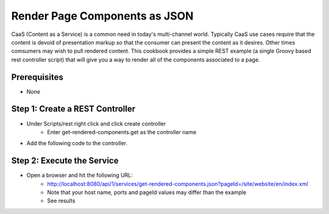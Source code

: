 ==============================
Render Page Components as JSON
==============================

CaaS (Content as a Service) is a common need in today's multi-channel world.  Typically CaaS use cases require that the content is devoid of presentation markup so that the consumer can present the content as it desires.  Other times comsumers may wish to pull rendered content.  This cookbook provides a simple REST example (a single Groovy based rest controller script) that will give you a way to render all of the components associated to a page.

-------------
Prerequisites
-------------
* None

--------------------------------
Step 1: Create a REST Controller
--------------------------------
* Under Scripts/rest right click and click create controller
    * Enter get-rendered-components.get as the controller name

* Add the following code to the controller.

.. code-block:: groovy
    :linenos:

    import java.io.ByteArrayOutputStream
    import java.io.IOException
    import java.io.PrintWriter

    import javax.servlet.Filter
    import javax.servlet.FilterChain
    import javax.servlet.FilterConfig
    import javax.servlet.ServletException
    import javax.servlet.ServletOutputStream
    import javax.servlet.ServletRequest
    import javax.servlet.ServletResponse
    import javax.servlet.http.HttpServletRequest
    import javax.servlet.http.HttpServletResponse
    import javax.servlet.http.HttpServletResponseWrapper
    import groovy.util.XmlSlurper

    def result = [:]
    def targetPage = params.pageId

    if(targetPage != null) {
      result.page = targetPage

      def pageItem = siteItemService.getSiteItem(targetPage)

      if(pageItem != null) {
          def componentPaths = pageItem.queryValues("//item/key")
          result.components = []

          if(componentPaths != null) {
              componentPaths.each { componentPath ->
                  if(componentPath.endsWith(".xml") && !componentPath.startsWith("/site/website") ) {
                      logger.info("processing ${componentPath}")

                      def component = [:]
                      component.id = componentPath

                      // wrap the response to capture the output
                      def wrappedResponse = new CapturingResponseWrapper(response)

                      // "include" the page that does the actual work
                      request.getRequestDispatcher("/crafter-component?id="+componentPath).include(request, wrappedResponse)

                      // get the captured output, parse it and prepare the actual response
                      def capturedOut = wrappedResponse.getCaptureAsString()

                      component.markup = capturedOut

                      result.components.add(component)
                  }
              }
          }
          else {
              result.message = "No components found"
          }
      }
      else {
          result.message = "Page '${targetPage}` not found"
      }
    }
    else {
          result.message = "parameter pageId is required."
    }

    return result

    protected class CapturingResponseWrapper extends HttpServletResponseWrapper {

        private final ByteArrayOutputStream capture;
        private ServletOutputStream output;
        private PrintWriter writer;

        public CapturingResponseWrapper(HttpServletResponse response) {
            super(response);
            capture = new ByteArrayOutputStream(response.getBufferSize());
        }

        @Override
        public ServletOutputStream getOutputStream() {
            if (writer != null) {
                throw new IllegalStateException("getWriter() has already been called on this response.");
            }

            if (output == null) {
                output = new ServletOutputStream() {
                    @Override
                    public void write(int b) throws IOException {
                        capture.write(b);
                    }
                    @Override
                    public void flush() throws IOException {
                        capture.flush();
                    }
                    @Override
                    public void close() throws IOException {
                        capture.close();
                    }
                };
            }

            return output;
        }

        @Override
        public PrintWriter getWriter() throws IOException {
            if (output != null) {
                throw new IllegalStateException("getOutputStream() has already been called on this response.");
            }

            if (writer == null) {
                writer = new PrintWriter(new OutputStreamWriter(capture, getCharacterEncoding()));
            }

            return writer;
        }

        @Override
        public void flushBuffer() throws IOException {
            super.flushBuffer();

            if (writer != null) {
                writer.flush();
            }
            else if (output != null) {
                output.flush();
            }
        }

        public byte[] getCaptureAsBytes() throws IOException {
            if (writer != null) {
                writer.close();
            }
            else if (output != null) {
                output.close();
            }

            return capture.toByteArray();
        }

        public String getCaptureAsString() throws IOException {
            return new String(getCaptureAsBytes(), getCharacterEncoding());
        }

    }

---------------------------
Step 2: Execute the Service
---------------------------

* Open a browser and hit the following URL:
    * http://localhost:8080/api/1/services/get-rendered-components.json?pageId=/site/website/en/index.xml
    * Note that your host name, ports and pageId values may differ than the example
    * See results
